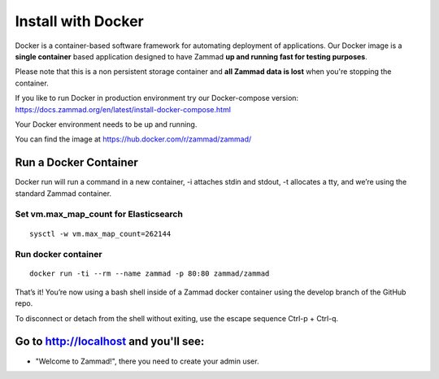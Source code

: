 Install with Docker
*******************

Docker is a container-based software framework for automating deployment of applications.
Our Docker image is a **single container** based application designed to have Zammad **up and running fast for testing purposes**.

Please note that this is a non persistent storage container and **all Zammad data is lost** when you're stopping the container.

If you like to run Docker in production environment try our Docker-compose version: https://docs.zammad.org/en/latest/install-docker-compose.html

Your Docker environment needs to be up and running.

You can find the image at https://hub.docker.com/r/zammad/zammad/

Run a Docker Container
======================

Docker run will run a command in a new container, -i attaches stdin and stdout, -t allocates a tty, and we’re using the standard Zammad container.

Set vm.max_map_count for Elasticsearch
--------------------------------------

::

 sysctl -w vm.max_map_count=262144

Run docker container
--------------------

::

 docker run -ti --rm --name zammad -p 80:80 zammad/zammad


That’s it! You’re now using a bash shell inside of a Zammad docker container using the develop branch of the GitHub repo.

To disconnect or detach from the shell without exiting, use the escape sequence Ctrl-p + Ctrl-q.


Go to http://localhost and you'll see:
======================================

* "Welcome to Zammad!", there you need to create your admin user.
